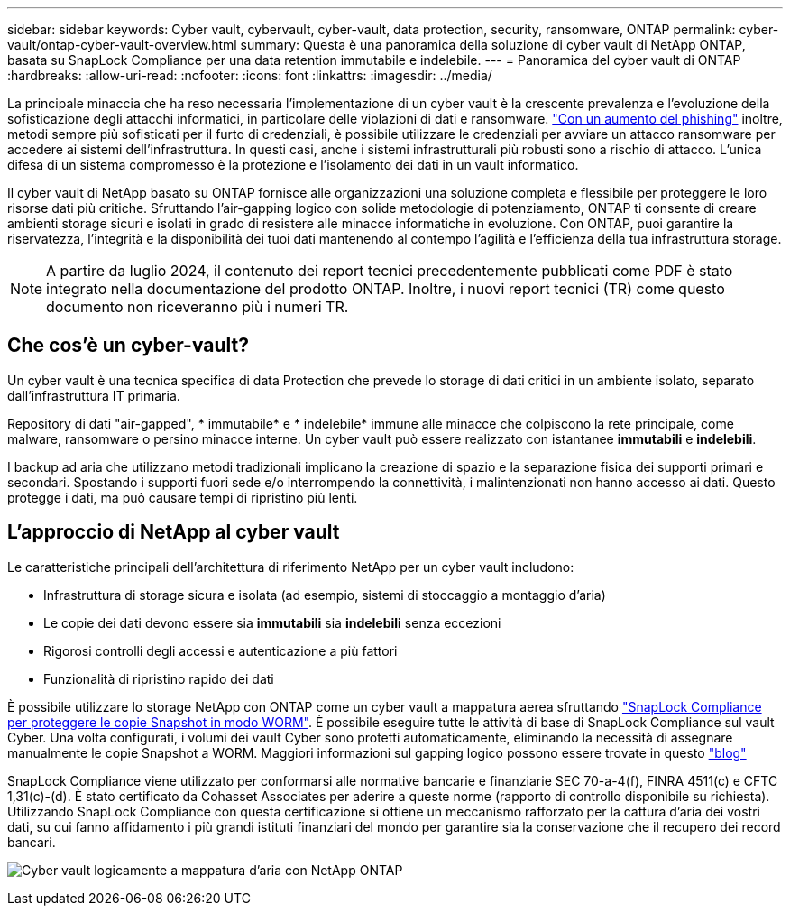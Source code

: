 ---
sidebar: sidebar 
keywords: Cyber vault, cybervault, cyber-vault, data protection, security, ransomware, ONTAP 
permalink: cyber-vault/ontap-cyber-vault-overview.html 
summary: Questa è una panoramica della soluzione di cyber vault di NetApp ONTAP, basata su SnapLock Compliance per una data retention immutabile e indelebile. 
---
= Panoramica del cyber vault di ONTAP
:hardbreaks:
:allow-uri-read: 
:nofooter: 
:icons: font
:linkattrs: 
:imagesdir: ../media/


[role="lead"]
La principale minaccia che ha reso necessaria l'implementazione di un cyber vault è la crescente prevalenza e l'evoluzione della sofisticazione degli attacchi informatici, in particolare delle violazioni di dati e ransomware. link:https://www.verizon.com/business/resources/reports/dbir/["Con un aumento del phishing"^] inoltre, metodi sempre più sofisticati per il furto di credenziali, è possibile utilizzare le credenziali per avviare un attacco ransomware per accedere ai sistemi dell'infrastruttura. In questi casi, anche i sistemi infrastrutturali più robusti sono a rischio di attacco. L'unica difesa di un sistema compromesso è la protezione e l'isolamento dei dati in un vault informatico.

Il cyber vault di NetApp basato su ONTAP fornisce alle organizzazioni una soluzione completa e flessibile per proteggere le loro risorse dati più critiche. Sfruttando l'air-gapping logico con solide metodologie di potenziamento, ONTAP ti consente di creare ambienti storage sicuri e isolati in grado di resistere alle minacce informatiche in evoluzione. Con ONTAP, puoi garantire la riservatezza, l'integrità e la disponibilità dei tuoi dati mantenendo al contempo l'agilità e l'efficienza della tua infrastruttura storage.


NOTE: A partire da luglio 2024, il contenuto dei report tecnici precedentemente pubblicati come PDF è stato integrato nella documentazione del prodotto ONTAP. Inoltre, i nuovi report tecnici (TR) come questo documento non riceveranno più i numeri TR.



== Che cos'è un cyber-vault?

Un cyber vault è una tecnica specifica di data Protection che prevede lo storage di dati critici in un ambiente isolato, separato dall'infrastruttura IT primaria.

Repository di dati "air-gapped", * immutabile* e * indelebile* immune alle minacce che colpiscono la rete principale, come malware, ransomware o persino minacce interne. Un cyber vault può essere realizzato con istantanee *immutabili* e *indelebili*.

I backup ad aria che utilizzano metodi tradizionali implicano la creazione di spazio e la separazione fisica dei supporti primari e secondari. Spostando i supporti fuori sede e/o interrompendo la connettività, i malintenzionati non hanno accesso ai dati. Questo protegge i dati, ma può causare tempi di ripristino più lenti.



== L'approccio di NetApp al cyber vault

Le caratteristiche principali dell'architettura di riferimento NetApp per un cyber vault includono:

* Infrastruttura di storage sicura e isolata (ad esempio, sistemi di stoccaggio a montaggio d'aria)
* Le copie dei dati devono essere sia *immutabili* sia *indelebili* senza eccezioni
* Rigorosi controlli degli accessi e autenticazione a più fattori
* Funzionalità di ripristino rapido dei dati


È possibile utilizzare lo storage NetApp con ONTAP come un cyber vault a mappatura aerea sfruttando link:https://docs.netapp.com/us-en/ontap/snaplock/commit-snapshot-copies-worm-concept.html["SnapLock Compliance per proteggere le copie Snapshot in modo WORM"^]. È possibile eseguire tutte le attività di base di SnapLock Compliance sul vault Cyber. Una volta configurati, i volumi dei vault Cyber sono protetti automaticamente, eliminando la necessità di assegnare manualmente le copie Snapshot a WORM. Maggiori informazioni sul gapping logico possono essere trovate in questo link:https://www.netapp.com/blog/ransomware-protection-snaplock/["blog"^]

SnapLock Compliance viene utilizzato per conformarsi alle normative bancarie e finanziarie SEC 70-a-4(f), FINRA 4511(c) e CFTC 1,31(c)-(d). È stato certificato da Cohasset Associates per aderire a queste norme (rapporto di controllo disponibile su richiesta). Utilizzando SnapLock Compliance con questa certificazione si ottiene un meccanismo rafforzato per la cattura d'aria dei vostri dati, su cui fanno affidamento i più grandi istituti finanziari del mondo per garantire sia la conservazione che il recupero dei record bancari.

image:ontap-cyber-vault-logical-air-gap.png["Cyber vault logicamente a mappatura d'aria con NetApp ONTAP"]
